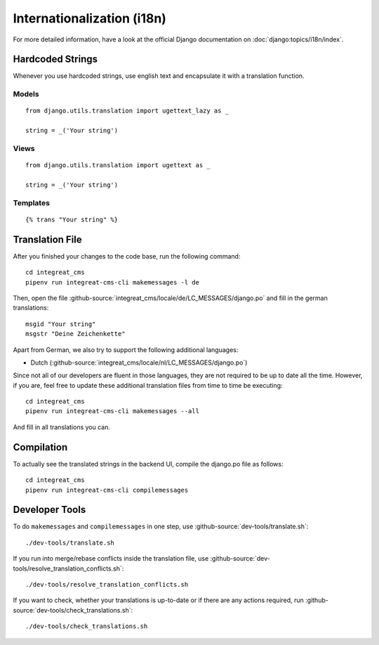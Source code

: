 ***************************
Internationalization (i18n)
***************************

For more detailed information, have a look at the official Django documentation on :doc:`django:topics/i18n/index`.


Hardcoded Strings
=================

Whenever you use hardcoded strings, use english text and encapsulate it with a translation function.

Models
------

::

    from django.utils.translation import ugettext_lazy as _

    string = _('Your string')

Views
-----

::

    from django.utils.translation import ugettext as _

    string = _('Your string')

Templates
---------

::

    {% trans "Your string" %}


Translation File
================

.. highlight:: bash

After you finished your changes to the code base, run the following command::

    cd integreat_cms
    pipenv run integreat-cms-cli makemessages -l de

Then, open the file :github-source:`integreat_cms/locale/de/LC_MESSAGES/django.po` and fill in the german translations::

    msgid "Your string"
    msgstr "Deine Zeichenkette"

Apart from German, we also try to support the following additional languages:

* Dutch (:github-source:`integreat_cms/locale/nl/LC_MESSAGES/django.po`)

Since not all of our developers are fluent in those languages, they are not required to be up to date all the time.
However, if you are, feel free to update these additional translation files from time to time be executing::

    cd integreat_cms
    pipenv run integreat-cms-cli makemessages --all

And fill in all translations you can.


Compilation
===========

To actually see the translated strings in the backend UI, compile the django.po file as follows::

    cd integreat_cms
    pipenv run integreat-cms-cli compilemessages


Developer Tools
===============

To do ``makemessages`` and ``compilemessages`` in one step, use :github-source:`dev-tools/translate.sh`::

    ./dev-tools/translate.sh

If you run into merge/rebase conflicts inside the translation file, use :github-source:`dev-tools/resolve_translation_conflicts.sh`::

    ./dev-tools/resolve_translation_conflicts.sh

If you want to check, whether your translations is up-to-date or if there are any actions required, run :github-source:`dev-tools/check_translations.sh`::

    ./dev-tools/check_translations.sh

